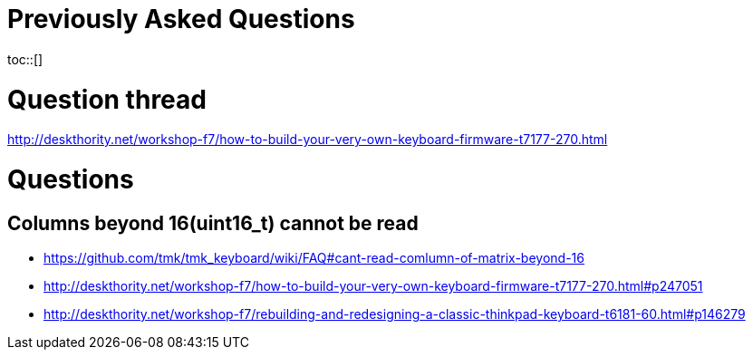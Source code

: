 = Previously Asked Questions
:toc:
:toc-placement: preamble
toc::[]

= Question thread
http://deskthority.net/workshop-f7/how-to-build-your-very-own-keyboard-firmware-t7177-270.html

= Questions
== Columns beyond 16(uint16_t) cannot be read
* https://github.com/tmk/tmk_keyboard/wiki/FAQ#cant-read-comlumn-of-matrix-beyond-16
* http://deskthority.net/workshop-f7/how-to-build-your-very-own-keyboard-firmware-t7177-270.html#p247051
* http://deskthority.net/workshop-f7/rebuilding-and-redesigning-a-classic-thinkpad-keyboard-t6181-60.html#p146279
